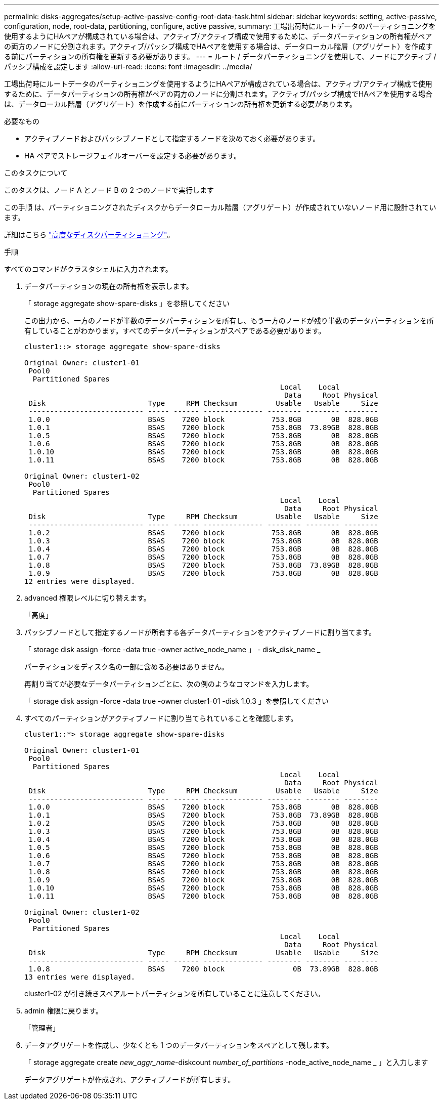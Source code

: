 ---
permalink: disks-aggregates/setup-active-passive-config-root-data-task.html 
sidebar: sidebar 
keywords: setting, active-passive, configuration, node, root-data, partitioning, configure, active passive, 
summary: 工場出荷時にルートデータのパーティショニングを使用するようにHAペアが構成されている場合は、アクティブ/アクティブ構成で使用するために、データパーティションの所有権がペアの両方のノードに分割されます。アクティブ/パッシブ構成でHAペアを使用する場合は、データローカル階層（アグリゲート）を作成する前にパーティションの所有権を更新する必要があります。 
---
= ルート / データパーティショニングを使用して、ノードにアクティブ / パッシブ構成を設定します
:allow-uri-read: 
:icons: font
:imagesdir: ../media/


[role="lead"]
工場出荷時にルートデータのパーティショニングを使用するようにHAペアが構成されている場合は、アクティブ/アクティブ構成で使用するために、データパーティションの所有権がペアの両方のノードに分割されます。アクティブ/パッシブ構成でHAペアを使用する場合は、データローカル階層（アグリゲート）を作成する前にパーティションの所有権を更新する必要があります。

.必要なもの
* アクティブノードおよびパッシブノードとして指定するノードを決めておく必要があります。
* HA ペアでストレージフェイルオーバーを設定する必要があります。


.このタスクについて
このタスクは、ノード A とノード B の 2 つのノードで実行します

この手順 は、パーティショニングされたディスクからデータローカル階層（アグリゲート）が作成されていないノード用に設計されています。

詳細はこちら link:https://kb.netapp.com/Advice_and_Troubleshooting/Data_Storage_Software/ONTAP_OS/What_are_the_rules_for_Advanced_Disk_Partitioning%3F["高度なディスクパーティショニング"^]。

.手順
すべてのコマンドがクラスタシェルに入力されます。

. データパーティションの現在の所有権を表示します。
+
「 storage aggregate show-spare-disks 」を参照してください

+
この出力から、一方のノードが半数のデータパーティションを所有し、もう一方のノードが残り半数のデータパーティションを所有していることがわかります。すべてのデータパーティションがスペアである必要があります。

+
[listing]
----

cluster1::> storage aggregate show-spare-disks

Original Owner: cluster1-01
 Pool0
  Partitioned Spares
                                                            Local    Local
                                                             Data     Root Physical
 Disk                        Type     RPM Checksum         Usable   Usable     Size
 --------------------------- ----- ------ -------------- -------- -------- --------
 1.0.0                       BSAS    7200 block           753.8GB       0B  828.0GB
 1.0.1                       BSAS    7200 block           753.8GB  73.89GB  828.0GB
 1.0.5                       BSAS    7200 block           753.8GB       0B  828.0GB
 1.0.6                       BSAS    7200 block           753.8GB       0B  828.0GB
 1.0.10                      BSAS    7200 block           753.8GB       0B  828.0GB
 1.0.11                      BSAS    7200 block           753.8GB       0B  828.0GB

Original Owner: cluster1-02
 Pool0
  Partitioned Spares
                                                            Local    Local
                                                             Data     Root Physical
 Disk                        Type     RPM Checksum         Usable   Usable     Size
 --------------------------- ----- ------ -------------- -------- -------- --------
 1.0.2                       BSAS    7200 block           753.8GB       0B  828.0GB
 1.0.3                       BSAS    7200 block           753.8GB       0B  828.0GB
 1.0.4                       BSAS    7200 block           753.8GB       0B  828.0GB
 1.0.7                       BSAS    7200 block           753.8GB       0B  828.0GB
 1.0.8                       BSAS    7200 block           753.8GB  73.89GB  828.0GB
 1.0.9                       BSAS    7200 block           753.8GB       0B  828.0GB
12 entries were displayed.
----
. advanced 権限レベルに切り替えます。
+
「高度」

. パッシブノードとして指定するノードが所有する各データパーティションをアクティブノードに割り当てます。
+
「 storage disk assign -force -data true -owner active_node_name 」 - disk_disk_name _

+
パーティションをディスク名の一部に含める必要はありません。

+
再割り当てが必要なデータパーティションごとに、次の例のようなコマンドを入力します。

+
「 storage disk assign -force -data true -owner cluster1-01 -disk 1.0.3 」を参照してください

. すべてのパーティションがアクティブノードに割り当てられていることを確認します。
+
[listing]
----
cluster1::*> storage aggregate show-spare-disks

Original Owner: cluster1-01
 Pool0
  Partitioned Spares
                                                            Local    Local
                                                             Data     Root Physical
 Disk                        Type     RPM Checksum         Usable   Usable     Size
 --------------------------- ----- ------ -------------- -------- -------- --------
 1.0.0                       BSAS    7200 block           753.8GB       0B  828.0GB
 1.0.1                       BSAS    7200 block           753.8GB  73.89GB  828.0GB
 1.0.2                       BSAS    7200 block           753.8GB       0B  828.0GB
 1.0.3                       BSAS    7200 block           753.8GB       0B  828.0GB
 1.0.4                       BSAS    7200 block           753.8GB       0B  828.0GB
 1.0.5                       BSAS    7200 block           753.8GB       0B  828.0GB
 1.0.6                       BSAS    7200 block           753.8GB       0B  828.0GB
 1.0.7                       BSAS    7200 block           753.8GB       0B  828.0GB
 1.0.8                       BSAS    7200 block           753.8GB       0B  828.0GB
 1.0.9                       BSAS    7200 block           753.8GB       0B  828.0GB
 1.0.10                      BSAS    7200 block           753.8GB       0B  828.0GB
 1.0.11                      BSAS    7200 block           753.8GB       0B  828.0GB

Original Owner: cluster1-02
 Pool0
  Partitioned Spares
                                                            Local    Local
                                                             Data     Root Physical
 Disk                        Type     RPM Checksum         Usable   Usable     Size
 --------------------------- ----- ------ -------------- -------- -------- --------
 1.0.8                       BSAS    7200 block                0B  73.89GB  828.0GB
13 entries were displayed.
----
+
cluster1-02 が引き続きスペアルートパーティションを所有していることに注意してください。

. admin 権限に戻ります。
+
「管理者」

. データアグリゲートを作成し、少なくとも 1 つのデータパーティションをスペアとして残します。
+
「 storage aggregate create _new_aggr_name_-diskcount _number_of_partitions_ -node_active_node_name _ 」と入力します

+
データアグリゲートが作成され、アクティブノードが所有します。


